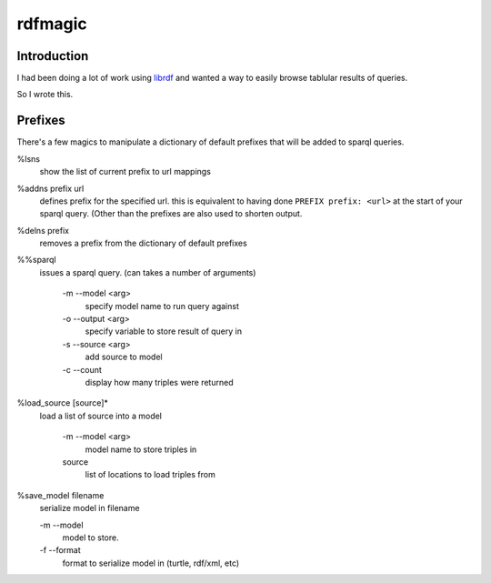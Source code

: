 rdfmagic
========

Introduction
------------

I had been doing a lot of work using `librdf`_
and wanted a way to easily browse tablular results of 
queries.

So I wrote this.


Prefixes
--------

There's a few magics to manipulate a dictionary of default prefixes
that will be added to sparql queries.

%lsns
  show the list of current prefix to url mappings

%addns prefix url
  defines prefix for the specified url. this is equivalent
  to having done ``PREFIX prefix: <url>`` at the start of your sparql query.
  (Other than the prefixes are also used to shorten output.

%delns prefix
  removes a prefix from the dictionary of default prefixes

%%sparql 
  issues a sparql query. (can takes a number of arguments)
  
    -m --model <arg>
        specify model name to run query against
    -o --output <arg>
        specify variable to store result of query in
    -s --source <arg>
        add source to model
    -c --count
        display how many triples were returned

%load_source [source]*
  load a list of source into a model

    -m --model <arg>
        model name to store triples in
    source
        list of locations to load triples from
    
%save_model filename
  serialize model in filename
  
  -m --model
      model to store.
  -f --format
      format to serialize model in (turtle, rdf/xml, etc)
  
  
.. _librdf: http://librdf.org/